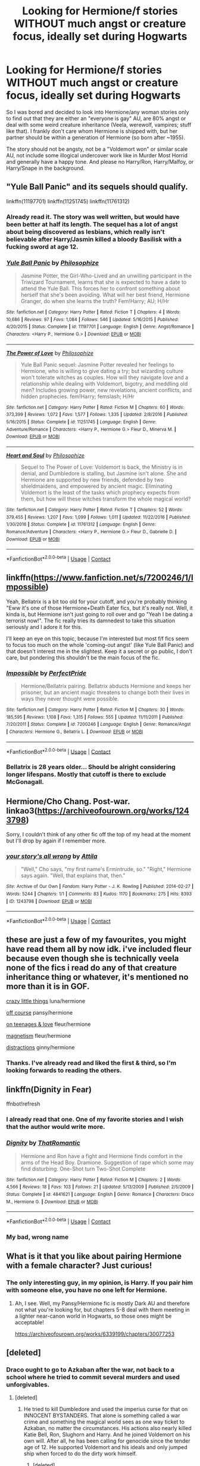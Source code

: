 #+TITLE: Looking for Hermione/f stories WITHOUT much angst or creature focus, ideally set during Hogwarts

* Looking for Hermione/f stories WITHOUT much angst or creature focus, ideally set during Hogwarts
:PROPERTIES:
:Author: Hellstrike
:Score: 10
:DateUnix: 1525205105.0
:DateShort: 2018-May-02
:FlairText: Request
:END:
So I was bored and decided to look into Hermione/any woman stories only to find out that they are either an "everyone is gay" AU, are 80% angst or deal with some weird creature inheritance (Veela, werewolf, vampires; stuff like that). I frankly don't care whom Hermione is shipped with, but her partner should be within a generation of Hermione (so born after ~1955).

The story should not be angsty, not be a "Voldemort won" or similar scale AU, not include some illogical undercover work like in Murder Most Horrid and generally have a happy tone. And please no Harry/Ron, Harry/Malfoy, or Harry/Snape in the background.


** "Yule Ball Panic" and its sequels should qualify.

linkffn(11197701) linkffn(11251745) linkffn(11761312)
:PROPERTIES:
:Author: Starfox5
:Score: 5
:DateUnix: 1525209749.0
:DateShort: 2018-May-02
:END:

*** Already read it. The story was well written, but would have been better at half its length. The sequel has a lot of angst about being discovered as lesbians, which really isn't believable after Harry/Jasmin killed a bloody Basilisk with a fucking sword at age 12.
:PROPERTIES:
:Author: Hellstrike
:Score: 2
:DateUnix: 1525210097.0
:DateShort: 2018-May-02
:END:


*** [[https://www.fanfiction.net/s/11197701/1/][*/Yule Ball Panic/*]] by [[https://www.fanfiction.net/u/4752228/Philosophize][/Philosophize/]]

#+begin_quote
  Jasmine Potter, the Girl-Who-Lived and an unwilling participant in the Triwizard Tournament, learns that she is expected to have a date to attend the Yule Ball. This forces her to confront something about herself that she's been avoiding. What will her best friend, Hermione Granger, do when she learns the truth? Fem!Harry; AU; H/Hr
#+end_quote

^{/Site/:} ^{fanfiction.net} ^{*|*} ^{/Category/:} ^{Harry} ^{Potter} ^{*|*} ^{/Rated/:} ^{Fiction} ^{T} ^{*|*} ^{/Chapters/:} ^{4} ^{*|*} ^{/Words/:} ^{10,686} ^{*|*} ^{/Reviews/:} ^{97} ^{*|*} ^{/Favs/:} ^{1,084} ^{*|*} ^{/Follows/:} ^{546} ^{*|*} ^{/Updated/:} ^{5/16/2015} ^{*|*} ^{/Published/:} ^{4/20/2015} ^{*|*} ^{/Status/:} ^{Complete} ^{*|*} ^{/id/:} ^{11197701} ^{*|*} ^{/Language/:} ^{English} ^{*|*} ^{/Genre/:} ^{Angst/Romance} ^{*|*} ^{/Characters/:} ^{<Harry} ^{P.,} ^{Hermione} ^{G.>} ^{*|*} ^{/Download/:} ^{[[http://www.ff2ebook.com/old/ffn-bot/index.php?id=11197701&source=ff&filetype=epub][EPUB]]} ^{or} ^{[[http://www.ff2ebook.com/old/ffn-bot/index.php?id=11197701&source=ff&filetype=mobi][MOBI]]}

--------------

[[https://www.fanfiction.net/s/11251745/1/][*/The Power of Love/*]] by [[https://www.fanfiction.net/u/4752228/Philosophize][/Philosophize/]]

#+begin_quote
  Yule Ball Panic sequel: Jasmine Potter revealed her feelings to Hermione, who is willing to give dating a try; but wizarding culture won't tolerate witches as couples. How will they navigate love and a relationship while dealing with Voldemort, bigotry, and meddling old men? Includes growing power, new revelations, ancient conflicts, and hidden prophecies. fem!Harry; femslash; H/Hr
#+end_quote

^{/Site/:} ^{fanfiction.net} ^{*|*} ^{/Category/:} ^{Harry} ^{Potter} ^{*|*} ^{/Rated/:} ^{Fiction} ^{M} ^{*|*} ^{/Chapters/:} ^{60} ^{*|*} ^{/Words/:} ^{373,399} ^{*|*} ^{/Reviews/:} ^{1,072} ^{*|*} ^{/Favs/:} ^{1,577} ^{*|*} ^{/Follows/:} ^{1,335} ^{*|*} ^{/Updated/:} ^{2/8/2016} ^{*|*} ^{/Published/:} ^{5/16/2015} ^{*|*} ^{/Status/:} ^{Complete} ^{*|*} ^{/id/:} ^{11251745} ^{*|*} ^{/Language/:} ^{English} ^{*|*} ^{/Genre/:} ^{Adventure/Romance} ^{*|*} ^{/Characters/:} ^{<Harry} ^{P.,} ^{Hermione} ^{G.>} ^{Fleur} ^{D.,} ^{Minerva} ^{M.} ^{*|*} ^{/Download/:} ^{[[http://www.ff2ebook.com/old/ffn-bot/index.php?id=11251745&source=ff&filetype=epub][EPUB]]} ^{or} ^{[[http://www.ff2ebook.com/old/ffn-bot/index.php?id=11251745&source=ff&filetype=mobi][MOBI]]}

--------------

[[https://www.fanfiction.net/s/11761312/1/][*/Heart and Soul/*]] by [[https://www.fanfiction.net/u/4752228/Philosophize][/Philosophize/]]

#+begin_quote
  Sequel to The Power of Love: Voldemort is back, the Ministry is in denial, and Dumbledore is stalling, but Jasmine isn't alone. She and Hermione are supported by new friends, defended by two shieldmaidens, and empowered by ancient magic. Eliminating Voldemort is the least of the tasks which prophecy expects from them, but how will these witches transform the whole magical world?
#+end_quote

^{/Site/:} ^{fanfiction.net} ^{*|*} ^{/Category/:} ^{Harry} ^{Potter} ^{*|*} ^{/Rated/:} ^{Fiction} ^{T} ^{*|*} ^{/Chapters/:} ^{52} ^{*|*} ^{/Words/:} ^{379,455} ^{*|*} ^{/Reviews/:} ^{1,207} ^{*|*} ^{/Favs/:} ^{1,099} ^{*|*} ^{/Follows/:} ^{1,011} ^{*|*} ^{/Updated/:} ^{11/22/2016} ^{*|*} ^{/Published/:} ^{1/30/2016} ^{*|*} ^{/Status/:} ^{Complete} ^{*|*} ^{/id/:} ^{11761312} ^{*|*} ^{/Language/:} ^{English} ^{*|*} ^{/Genre/:} ^{Romance/Adventure} ^{*|*} ^{/Characters/:} ^{<Harry} ^{P.,} ^{Hermione} ^{G.>} ^{Fleur} ^{D.,} ^{Gabrielle} ^{D.} ^{*|*} ^{/Download/:} ^{[[http://www.ff2ebook.com/old/ffn-bot/index.php?id=11761312&source=ff&filetype=epub][EPUB]]} ^{or} ^{[[http://www.ff2ebook.com/old/ffn-bot/index.php?id=11761312&source=ff&filetype=mobi][MOBI]]}

--------------

*FanfictionBot*^{2.0.0-beta} | [[https://github.com/tusing/reddit-ffn-bot/wiki/Usage][Usage]] | [[https://www.reddit.com/message/compose?to=tusing][Contact]]
:PROPERTIES:
:Author: FanfictionBot
:Score: 1
:DateUnix: 1525209761.0
:DateShort: 2018-May-02
:END:


** linkffn([[https://www.fanfiction.net/s/7200246/1/Impossible]])

Yeah, Bellatrix is a bit too old for your cutoff, and you're probably thinking "Eww it's one of those Hermione+Death Eater fics, but it's really not. Well, it kinda is, but Hermione isn't just going to roll over and go "Yeah I be dating a terrorist now!". The fic really tries its damnedest to take this situation seriously and I adore it for this.

I'll keep an eye on this topic, because I'm interested but most f/f fics seem to focus too much on the whole 'coming-out angst' (like Yule Ball Panic) and that doesn't interest me in the slightest. Keep it a secret or go public, I don't care, but pondering this shouldn't be the main focus of the fic.
:PROPERTIES:
:Author: Deathcrow
:Score: 5
:DateUnix: 1525216147.0
:DateShort: 2018-May-02
:END:

*** [[https://www.fanfiction.net/s/7200246/1/][*/Impossible/*]] by [[https://www.fanfiction.net/u/531875/PerfectPride][/PerfectPride/]]

#+begin_quote
  Hermione/Bellatrix pairing. Bellatrix abducts Hermione and keeps her prisoner, but an ancient magic threatens to change both their lives in ways they never thought were possible.
#+end_quote

^{/Site/:} ^{fanfiction.net} ^{*|*} ^{/Category/:} ^{Harry} ^{Potter} ^{*|*} ^{/Rated/:} ^{Fiction} ^{M} ^{*|*} ^{/Chapters/:} ^{30} ^{*|*} ^{/Words/:} ^{185,595} ^{*|*} ^{/Reviews/:} ^{1,108} ^{*|*} ^{/Favs/:} ^{1,315} ^{*|*} ^{/Follows/:} ^{555} ^{*|*} ^{/Updated/:} ^{11/11/2011} ^{*|*} ^{/Published/:} ^{7/20/2011} ^{*|*} ^{/Status/:} ^{Complete} ^{*|*} ^{/id/:} ^{7200246} ^{*|*} ^{/Language/:} ^{English} ^{*|*} ^{/Genre/:} ^{Romance/Angst} ^{*|*} ^{/Characters/:} ^{Hermione} ^{G.,} ^{Bellatrix} ^{L.} ^{*|*} ^{/Download/:} ^{[[http://www.ff2ebook.com/old/ffn-bot/index.php?id=7200246&source=ff&filetype=epub][EPUB]]} ^{or} ^{[[http://www.ff2ebook.com/old/ffn-bot/index.php?id=7200246&source=ff&filetype=mobi][MOBI]]}

--------------

*FanfictionBot*^{2.0.0-beta} | [[https://github.com/tusing/reddit-ffn-bot/wiki/Usage][Usage]] | [[https://www.reddit.com/message/compose?to=tusing][Contact]]
:PROPERTIES:
:Author: FanfictionBot
:Score: 1
:DateUnix: 1525216200.0
:DateShort: 2018-May-02
:END:


*** Bellatrix is 28 years older... Should be alright considering longer lifespans. Mostly that cutoff is there to exclude McGonagall.
:PROPERTIES:
:Author: Hellstrike
:Score: 1
:DateUnix: 1525218071.0
:DateShort: 2018-May-02
:END:


** Hermione/Cho Chang. Post-war. linkao3([[https://archiveofourown.org/works/1243798]])

Sorry, I couldn't think of any other fic off the top of my head at the moment but I'll drop by again if I remember more.
:PROPERTIES:
:Author: textbookMobster
:Score: 2
:DateUnix: 1525217104.0
:DateShort: 2018-May-02
:END:

*** [[https://archiveofourown.org/works/1243798][*/your story's all wrong/*]] by [[https://www.archiveofourown.org/users/Attila/pseuds/Attila][/Attila/]]

#+begin_quote
  "Well," Cho says, "my first name's Ermintrude, so." "Right," Hermione says again. "Well, that explains that, then."
#+end_quote

^{/Site/:} ^{Archive} ^{of} ^{Our} ^{Own} ^{*|*} ^{/Fandom/:} ^{Harry} ^{Potter} ^{-} ^{J.} ^{K.} ^{Rowling} ^{*|*} ^{/Published/:} ^{2014-02-27} ^{*|*} ^{/Words/:} ^{5244} ^{*|*} ^{/Chapters/:} ^{1/1} ^{*|*} ^{/Comments/:} ^{83} ^{*|*} ^{/Kudos/:} ^{1170} ^{*|*} ^{/Bookmarks/:} ^{275} ^{*|*} ^{/Hits/:} ^{8393} ^{*|*} ^{/ID/:} ^{1243798} ^{*|*} ^{/Download/:} ^{[[https://archiveofourown.org/downloads/At/Attila/1243798/your%20storys%20all%20wrong.epub?updated_at=1393485332][EPUB]]} ^{or} ^{[[https://archiveofourown.org/downloads/At/Attila/1243798/your%20storys%20all%20wrong.mobi?updated_at=1393485332][MOBI]]}

--------------

*FanfictionBot*^{2.0.0-beta} | [[https://github.com/tusing/reddit-ffn-bot/wiki/Usage][Usage]] | [[https://www.reddit.com/message/compose?to=tusing][Contact]]
:PROPERTIES:
:Author: FanfictionBot
:Score: 1
:DateUnix: 1525217110.0
:DateShort: 2018-May-02
:END:


** these are just a few of my favourites, you might have read them all by now idk. i've included fleur because even though she is technically veela none of the fics i read do any of that creature inheritance thing or whatever, it's mentioned no more than it is in GOF.

[[https://archiveofourown.org/works/2573990/chapters/5726924][crazy little things]] luna/hermione

[[https://archiveofourown.org/works/7732879][off course]] pansy/hermione

[[https://archiveofourown.org/works/324036/chapters/521922][on teenages & love]] fleur/hermione

[[https://archiveofourown.org/works/1194729][magnetism]] fleur/hermione

[[https://archiveofourown.org/works/6433270/chapters/14725942][distractions]] ginny/hermione
:PROPERTIES:
:Author: moonbyjonghyun
:Score: 2
:DateUnix: 1528676951.0
:DateShort: 2018-Jun-11
:END:

*** Thanks. I've already read and liked the first & third, so I'm looking forwards to reading the others.
:PROPERTIES:
:Author: Hellstrike
:Score: 1
:DateUnix: 1528706868.0
:DateShort: 2018-Jun-11
:END:


** linkffn(Dignity in Fear)

ffnbot!refresh
:PROPERTIES:
:Author: midasgoldentouch
:Score: 1
:DateUnix: 1525479010.0
:DateShort: 2018-May-05
:END:

*** I already read that one. One of my favorite stories and I wish that the author would write more.
:PROPERTIES:
:Author: Hellstrike
:Score: 2
:DateUnix: 1525543942.0
:DateShort: 2018-May-05
:END:


*** [[https://www.fanfiction.net/s/4841621/1/][*/Dignity/*]] by [[https://www.fanfiction.net/u/1773327/ThatRomantic][/ThatRomantic/]]

#+begin_quote
  Hermione and Ron have a fight and Hermione finds comfort in the arms of the Head Boy. Dramione. Suggestion of rape which some may find disturbing. One-Shot turn Two-Shot Complete
#+end_quote

^{/Site/:} ^{fanfiction.net} ^{*|*} ^{/Category/:} ^{Harry} ^{Potter} ^{*|*} ^{/Rated/:} ^{Fiction} ^{M} ^{*|*} ^{/Chapters/:} ^{2} ^{*|*} ^{/Words/:} ^{4,566} ^{*|*} ^{/Reviews/:} ^{18} ^{*|*} ^{/Favs/:} ^{103} ^{*|*} ^{/Follows/:} ^{21} ^{*|*} ^{/Updated/:} ^{5/13/2009} ^{*|*} ^{/Published/:} ^{2/5/2009} ^{*|*} ^{/Status/:} ^{Complete} ^{*|*} ^{/id/:} ^{4841621} ^{*|*} ^{/Language/:} ^{English} ^{*|*} ^{/Genre/:} ^{Romance} ^{*|*} ^{/Characters/:} ^{Draco} ^{M.,} ^{Hermione} ^{G.} ^{*|*} ^{/Download/:} ^{[[http://www.ff2ebook.com/old/ffn-bot/index.php?id=4841621&source=ff&filetype=epub][EPUB]]} ^{or} ^{[[http://www.ff2ebook.com/old/ffn-bot/index.php?id=4841621&source=ff&filetype=mobi][MOBI]]}

--------------

*FanfictionBot*^{2.0.0-beta} | [[https://github.com/tusing/reddit-ffn-bot/wiki/Usage][Usage]] | [[https://www.reddit.com/message/compose?to=tusing][Contact]]
:PROPERTIES:
:Author: FanfictionBot
:Score: 1
:DateUnix: 1525479027.0
:DateShort: 2018-May-05
:END:


*** My bad, wrong name
:PROPERTIES:
:Author: midasgoldentouch
:Score: 1
:DateUnix: 1525479142.0
:DateShort: 2018-May-05
:END:


** What is it that you like about pairing Hermione with a female character? Just curious!
:PROPERTIES:
:Author: Jemina004
:Score: 1
:DateUnix: 1525232845.0
:DateShort: 2018-May-02
:END:

*** The only interesting guy, in my opinion, is Harry. If you pair him with someone else, you have no one left for Hermione.
:PROPERTIES:
:Author: Hellstrike
:Score: 1
:DateUnix: 1525241004.0
:DateShort: 2018-May-02
:END:

**** Ah, I see. Well, my Pansy/Hermione fic is mostly Dark AU and therefore not what you're looking for, but chapters 5-8 deal with them meeting in a lighter near-canon world in Hogwarts, so those ones might be acceptable!

[[https://archiveofourown.org/works/6339199/chapters/30077253]]
:PROPERTIES:
:Author: Jemina004
:Score: 1
:DateUnix: 1525242054.0
:DateShort: 2018-May-02
:END:


** [deleted]
:PROPERTIES:
:Score: -4
:DateUnix: 1525217867.0
:DateShort: 2018-May-02
:END:

*** Draco ought to go to Azkaban after the war, not back to a school where he tried to commit several murders and used unforgivables.
:PROPERTIES:
:Author: Hellstrike
:Score: 1
:DateUnix: 1525242131.0
:DateShort: 2018-May-02
:END:

**** [deleted]
:PROPERTIES:
:Score: -1
:DateUnix: 1525242207.0
:DateShort: 2018-May-02
:END:

***** He tried to kill Dumbledore and used the imperius curse for that on INNOCENT BYSTANDERS. That alone is something called a war crime and something the magical world sees as one way ticket to Azkaban, no matter the circumstances. His actions also nearly killed Katie Bell, Ron, Slughorn and Harry. And he joined Voldemort on his own will. After all, he has been calling for genocide since the tender age of 12. He supported Voldemort and his ideals and only jumped ship when forced to do the dirty work himself.
:PROPERTIES:
:Author: Hellstrike
:Score: 3
:DateUnix: 1525242681.0
:DateShort: 2018-May-02
:END:

****** [deleted]
:PROPERTIES:
:Score: 0
:DateUnix: 1525242927.0
:DateShort: 2018-May-02
:END:

******* You were the one to bring up Draco in a femslash thread. I even excluded Malfoy pairings in this post. So don't be surprised that I'm trashing him here.

But Draco was 16 in HBP, not 12. He was a few months away from being considered an adult. And funnily enough, you didn't argue against him being a war criminal.
:PROPERTIES:
:Author: Hellstrike
:Score: 4
:DateUnix: 1525244152.0
:DateShort: 2018-May-02
:END:
